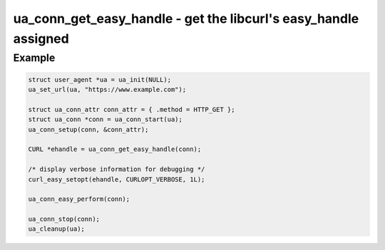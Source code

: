 ..
  Most of our documentation is generated from our source code comments,
    please head to github.com/cee-studio/orca if you want to contribute!

  The following files contains the documentation used to generate this page: 
  - common/user-agent.h

================================================================
ua_conn_get_easy_handle - get the libcurl's easy_handle assigned
================================================================

.. doxygenfunction:: ua_conn_get_easy_handle

Example
-------

.. code:: c

   struct user_agent *ua = ua_init(NULL); 
   ua_set_url(ua, "https://www.example.com");

   struct ua_conn_attr conn_attr = { .method = HTTP_GET };
   struct ua_conn *conn = ua_conn_start(ua);
   ua_conn_setup(conn, &conn_attr);

   CURL *ehandle = ua_conn_get_easy_handle(conn);

   /* display verbose information for debugging */
   curl_easy_setopt(ehandle, CURLOPT_VERBOSE, 1L);

   ua_conn_easy_perform(conn);

   ua_conn_stop(conn);
   ua_cleanup(ua);
